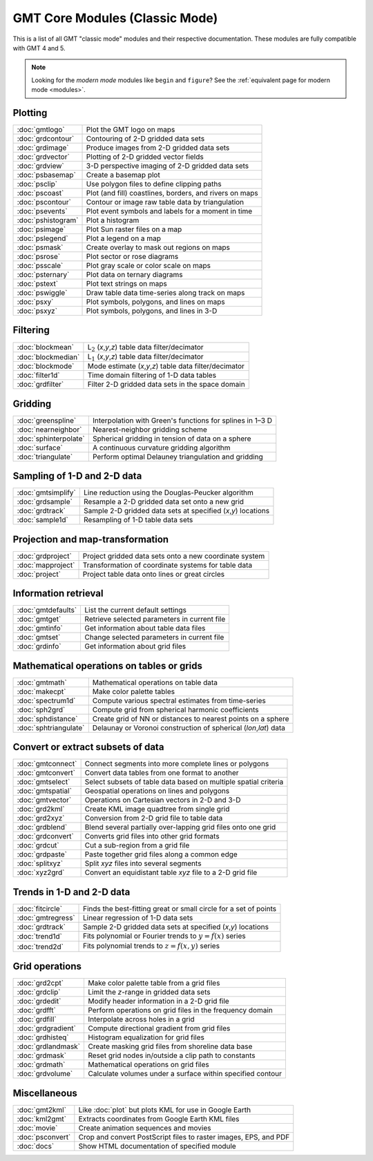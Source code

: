 .. _modules_classic:

GMT Core Modules (Classic Mode)
==================================

This is a list of all GMT "classic mode" modules and their respective documentation.
These modules are fully compatible with GMT 4 and 5.

.. note::

   Looking for the *modern mode* modules like ``begin`` and ``figure``? See the
   :ref:`equivalent page for modern mode <modules>`.

Plotting
--------

+-----------------------+---------------------------------------------------------------------+
| :doc:`gmtlogo`        | Plot the GMT logo on maps                                           |
+-----------------------+---------------------------------------------------------------------+
| :doc:`grdcontour`     | Contouring of 2-D gridded data sets                                 |
+-----------------------+---------------------------------------------------------------------+
| :doc:`grdimage`       | Produce images from 2-D gridded data sets                           |
+-----------------------+---------------------------------------------------------------------+
| :doc:`grdvector`      | Plotting of 2-D gridded vector fields                               |
+-----------------------+---------------------------------------------------------------------+
| :doc:`grdview`        | 3-D perspective imaging of 2-D gridded data sets                    |
+-----------------------+---------------------------------------------------------------------+
| :doc:`psbasemap`      | Create a basemap plot                                               |
+-----------------------+---------------------------------------------------------------------+
| :doc:`psclip`         | Use polygon files to define clipping paths                          |
+-----------------------+---------------------------------------------------------------------+
| :doc:`pscoast`        | Plot (and fill) coastlines, borders, and rivers on maps             |
+-----------------------+---------------------------------------------------------------------+
| :doc:`pscontour`      | Contour or image raw table data by triangulation                    |
+-----------------------+---------------------------------------------------------------------+
| :doc:`psevents`       | Plot event symbols and labels for a moment in time                  |
+-----------------------+---------------------------------------------------------------------+
| :doc:`pshistogram`    | Plot a histogram                                                    |
+-----------------------+---------------------------------------------------------------------+
| :doc:`psimage`        | Plot Sun raster files on a map                                      |
+-----------------------+---------------------------------------------------------------------+
| :doc:`pslegend`       | Plot a legend on a map                                              |
+-----------------------+---------------------------------------------------------------------+
| :doc:`psmask`         | Create overlay to mask out regions on maps                          |
+-----------------------+---------------------------------------------------------------------+
| :doc:`psrose`         | Plot sector or rose diagrams                                        |
+-----------------------+---------------------------------------------------------------------+
| :doc:`psscale`        | Plot gray scale or color scale on maps                              |
+-----------------------+---------------------------------------------------------------------+
| :doc:`psternary`      | Plot data on ternary diagrams                                       |
+-----------------------+---------------------------------------------------------------------+
| :doc:`pstext`         | Plot text strings on maps                                           |
+-----------------------+---------------------------------------------------------------------+
| :doc:`pswiggle`       | Draw table data time-series along track on maps                     |
+-----------------------+---------------------------------------------------------------------+
| :doc:`psxy`           | Plot symbols, polygons, and lines on maps                           |
+-----------------------+---------------------------------------------------------------------+
| :doc:`psxyz`          | Plot symbols, polygons, and lines in 3-D                            |
+-----------------------+---------------------------------------------------------------------+

Filtering
---------

+-----------------------+---------------------------------------------------------------------+
| :doc:`blockmean`      | L\ :math:`_2` (*x*,\ *y*,\ *z*) table data filter/decimator         |
+-----------------------+---------------------------------------------------------------------+
| :doc:`blockmedian`    | L\ :math:`_1` (*x*,\ *y*,\ *z*) table data filter/decimator         |
+-----------------------+---------------------------------------------------------------------+
| :doc:`blockmode`      | Mode estimate (*x*,\ *y*,\ *z*) table data filter/decimator         |
+-----------------------+---------------------------------------------------------------------+
| :doc:`filter1d`       | Time domain filtering of 1-D data tables                            |
+-----------------------+---------------------------------------------------------------------+
| :doc:`grdfilter`      | Filter 2-D gridded data sets in the space domain                    |
+-----------------------+---------------------------------------------------------------------+

Gridding
--------

+-----------------------+---------------------------------------------------------------------+
| :doc:`greenspline`    | Interpolation with Green's functions for splines in 1–3 D           |
+-----------------------+---------------------------------------------------------------------+
| :doc:`nearneighbor`   | Nearest-neighbor gridding scheme                                    |
+-----------------------+---------------------------------------------------------------------+
| :doc:`sphinterpolate` | Spherical gridding in tension of data on a sphere                   |
+-----------------------+---------------------------------------------------------------------+
| :doc:`surface`        | A continuous curvature gridding algorithm                           |
+-----------------------+---------------------------------------------------------------------+
| :doc:`triangulate`    | Perform optimal Delauney triangulation and gridding                 |
+-----------------------+---------------------------------------------------------------------+

Sampling of 1-D and 2-D data
----------------------------

+-----------------------+---------------------------------------------------------------------+
| :doc:`gmtsimplify`    | Line reduction using the Douglas-Peucker algorithm                  |
+-----------------------+---------------------------------------------------------------------+
| :doc:`grdsample`      | Resample a 2-D gridded data set onto a new grid                     |
+-----------------------+---------------------------------------------------------------------+
| :doc:`grdtrack`       | Sample 2-D gridded data sets at specified (*x*,\ *y*) locations     |
+-----------------------+---------------------------------------------------------------------+
| :doc:`sample1d`       | Resampling of 1-D table data sets                                   |
+-----------------------+---------------------------------------------------------------------+

Projection and map-transformation
---------------------------------

+-----------------------+---------------------------------------------------------------------+
| :doc:`grdproject`     | Project gridded data sets onto a new coordinate system              |
+-----------------------+---------------------------------------------------------------------+
| :doc:`mapproject`     | Transformation of coordinate systems for table data                 |
+-----------------------+---------------------------------------------------------------------+
| :doc:`project`        | Project table data onto lines or great circles                      |
+-----------------------+---------------------------------------------------------------------+

Information retrieval
---------------------

+-----------------------+---------------------------------------------------------------------+
| :doc:`gmtdefaults`    | List the current default settings                                   |
+-----------------------+---------------------------------------------------------------------+
| :doc:`gmtget`         | Retrieve selected parameters in current file                        |
+-----------------------+---------------------------------------------------------------------+
| :doc:`gmtinfo`        | Get information about table data files                              |
+-----------------------+---------------------------------------------------------------------+
| :doc:`gmtset`         | Change selected parameters in current file                          |
+-----------------------+---------------------------------------------------------------------+
| :doc:`grdinfo`        | Get information about grid files                                    |
+-----------------------+---------------------------------------------------------------------+

Mathematical operations on tables or grids
------------------------------------------

+-----------------------+---------------------------------------------------------------------+
| :doc:`gmtmath`        | Mathematical operations on table data                               |
+-----------------------+---------------------------------------------------------------------+
| :doc:`makecpt`        | Make color palette tables                                           |
+-----------------------+---------------------------------------------------------------------+
| :doc:`spectrum1d`     | Compute various spectral estimates from time-series                 |
+-----------------------+---------------------------------------------------------------------+
| :doc:`sph2grd`        | Compute grid from spherical harmonic coefficients                   |
+-----------------------+---------------------------------------------------------------------+
| :doc:`sphdistance`    | Create grid of NN or distances to nearest points on a sphere        |
+-----------------------+---------------------------------------------------------------------+
| :doc:`sphtriangulate` | Delaunay or Voronoi construction of spherical (*lon*,\ *lat*) data  |
+-----------------------+---------------------------------------------------------------------+

Convert or extract subsets of data
----------------------------------

+-----------------------+---------------------------------------------------------------------+
| :doc:`gmtconnect`     | Connect segments into more complete lines or polygons               |
+-----------------------+---------------------------------------------------------------------+
| :doc:`gmtconvert`     | Convert data tables from one format to another                      |
+-----------------------+---------------------------------------------------------------------+
| :doc:`gmtselect`      | Select subsets of table data based on multiple spatial criteria     |
+-----------------------+---------------------------------------------------------------------+
| :doc:`gmtspatial`     | Geospatial operations on lines and polygons                         |
+-----------------------+---------------------------------------------------------------------+
| :doc:`gmtvector`      | Operations on Cartesian vectors in 2-D and 3-D                      |
+-----------------------+---------------------------------------------------------------------+
| :doc:`grd2kml`        | Create KML image quadtree from single grid                          |
+-----------------------+---------------------------------------------------------------------+
| :doc:`grd2xyz`        | Conversion from 2-D grid file to table data                         |
+-----------------------+---------------------------------------------------------------------+
| :doc:`grdblend`       | Blend several partially over-lapping grid files onto one grid       |
+-----------------------+---------------------------------------------------------------------+
| :doc:`grdconvert`     | Converts grid files into other grid formats                         |
+-----------------------+---------------------------------------------------------------------+
| :doc:`grdcut`         | Cut a sub-region from a grid file                                   |
+-----------------------+---------------------------------------------------------------------+
| :doc:`grdpaste`       | Paste together grid files along a common edge                       |
+-----------------------+---------------------------------------------------------------------+
| :doc:`splitxyz`       | Split *xyz* files into several segments                             |
+-----------------------+---------------------------------------------------------------------+
| :doc:`xyz2grd`        | Convert an equidistant table *xyz* file to a 2-D grid file          |
+-----------------------+---------------------------------------------------------------------+

Trends in 1-D and 2-D data
--------------------------

+-----------------------+---------------------------------------------------------------------+
| :doc:`fitcircle`      | Finds the best-fitting great or small circle for a set of points    |
+-----------------------+---------------------------------------------------------------------+
| :doc:`gmtregress`     | Linear regression of 1-D data sets                                  |
+-----------------------+---------------------------------------------------------------------+
| :doc:`grdtrack`       | Sample 2-D gridded data sets at specified (*x*,\ *y*) locations     |
+-----------------------+---------------------------------------------------------------------+
| :doc:`trend1d`        | Fits polynomial or Fourier trends to :math:`y = f(x)` series        |
+-----------------------+---------------------------------------------------------------------+
| :doc:`trend2d`        | Fits polynomial trends to :math:`z = f(x,y)` series                 |
+-----------------------+---------------------------------------------------------------------+

Grid operations
---------------

+-----------------------+---------------------------------------------------------------------+
| :doc:`grd2cpt`        | Make color palette table from a grid files                          |
+-----------------------+---------------------------------------------------------------------+
| :doc:`grdclip`        | Limit the *z*-range in gridded data sets                            |
+-----------------------+---------------------------------------------------------------------+
| :doc:`grdedit`        | Modify header information in a 2-D grid file                        |
+-----------------------+---------------------------------------------------------------------+
| :doc:`grdfft`         | Perform operations on grid files in the frequency domain            |
+-----------------------+---------------------------------------------------------------------+
| :doc:`grdfill`        | Interpolate across holes in a grid                                  |
+-----------------------+---------------------------------------------------------------------+
| :doc:`grdgradient`    | Compute directional gradient from grid files                        |
+-----------------------+---------------------------------------------------------------------+
| :doc:`grdhisteq`      | Histogram equalization for grid files                               |
+-----------------------+---------------------------------------------------------------------+
| :doc:`grdlandmask`    | Create masking grid files from shoreline data base                  |
+-----------------------+---------------------------------------------------------------------+
| :doc:`grdmask`        | Reset grid nodes in/outside a clip path to constants                |
+-----------------------+---------------------------------------------------------------------+
| :doc:`grdmath`        | Mathematical operations on grid files                               |
+-----------------------+---------------------------------------------------------------------+
| :doc:`grdvolume`      | Calculate volumes under a surface within specified contour          |
+-----------------------+---------------------------------------------------------------------+

Miscellaneous
-------------

+-----------------------+---------------------------------------------------------------------+
| :doc:`gmt2kml`        | Like :doc:`plot` but plots KML for use in Google Earth              |
+-----------------------+---------------------------------------------------------------------+
| :doc:`kml2gmt`        | Extracts coordinates from Google Earth KML files                    |
+-----------------------+---------------------------------------------------------------------+
| :doc:`movie`          | Create animation sequences and movies                               |
+-----------------------+---------------------------------------------------------------------+
| :doc:`psconvert`      | Crop and convert PostScript files to raster images, EPS, and PDF    |
+-----------------------+---------------------------------------------------------------------+
| :doc:`docs`           | Show HTML documentation of specified module                         |
+-----------------------+---------------------------------------------------------------------+
